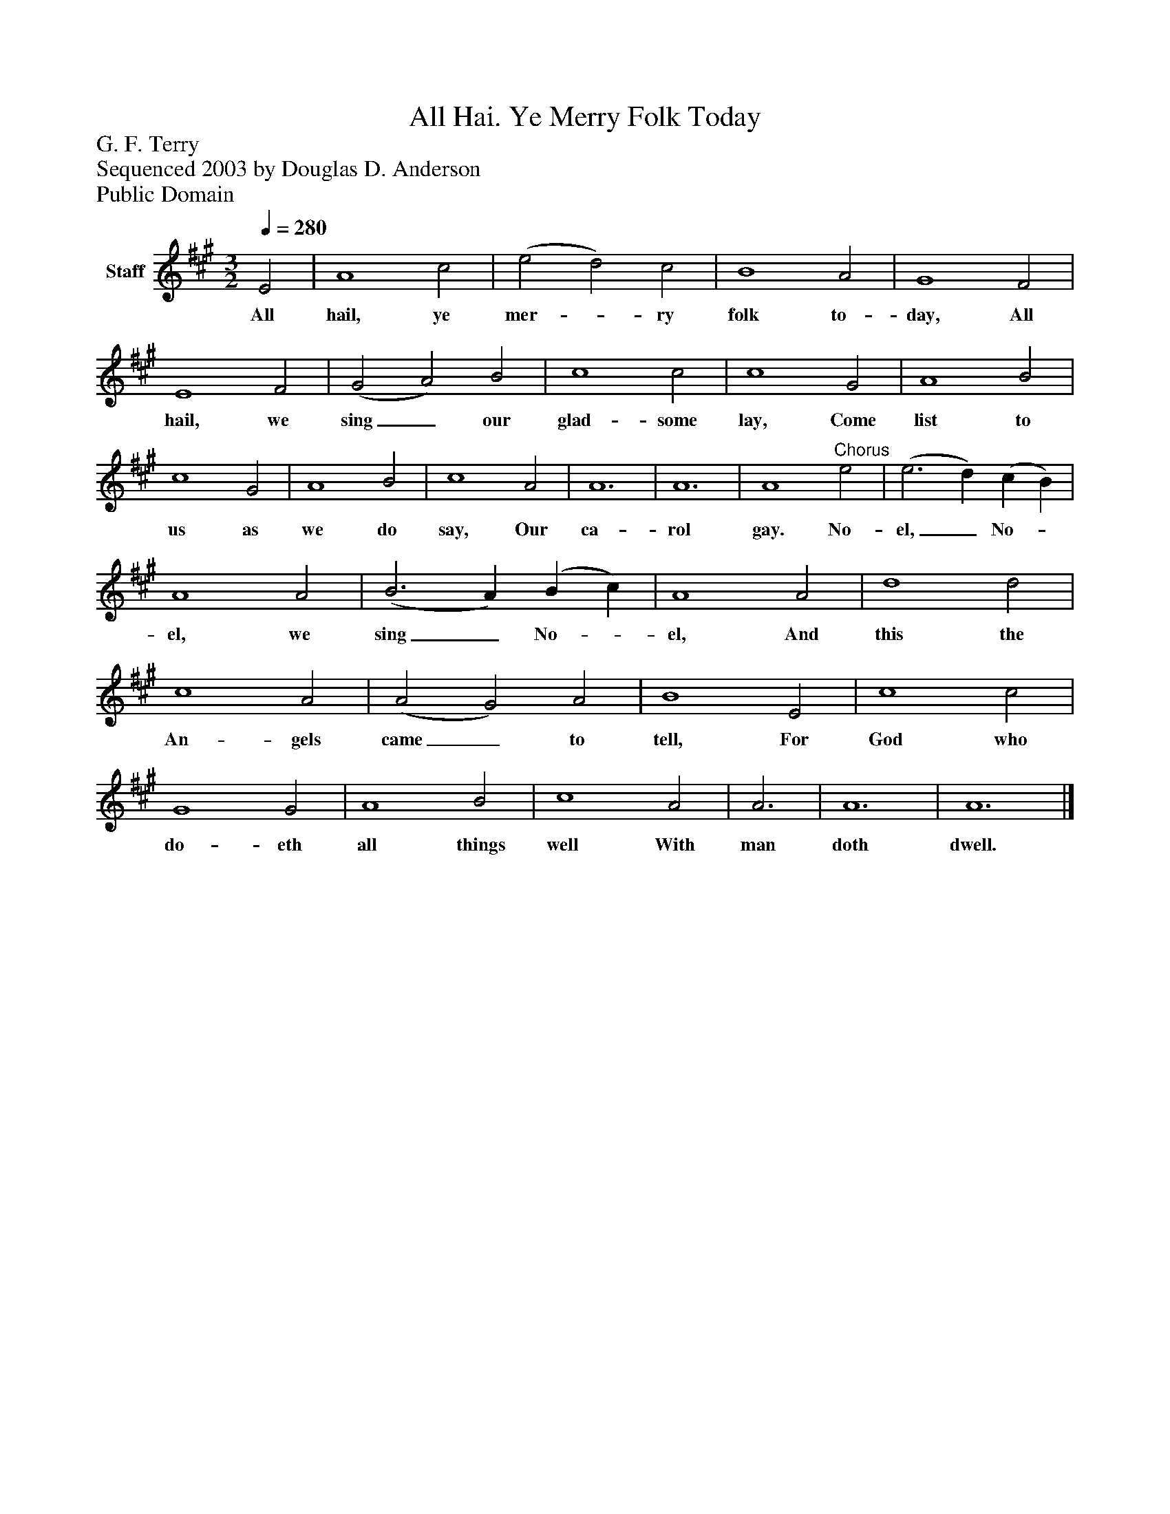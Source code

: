 %%abc-creator mxml2abc 1.4
%%abc-version 2.0
%%continueall true
%%titletrim true
%%titleformat A-1 T C1, Z-1, S-1
X: 0
T: All Hai. Ye Merry Folk Today
Z: G. F. Terry
Z: Sequenced 2003 by Douglas D. Anderson
Z: Public Domain
L: 1/4
M: 3/2
Q: 1/4=280
V: P1 name="Staff"
%%MIDI program 1 19
K: A
[V: P1]  E2 | A4 c2 | (e2 d2) c2 | B4 A2 | G4 F2 | E4 F2 | (G2 A2) B2 | c4 c2 | c4 G2 | A4 B2 | c4 G2 | A4 B2 | c4 A2 | A6 | A6 | A4"^Chorus" e2 | (e3 d) (c B) | A4 A2 | (B3 A) (B c) | A4 A2 | d4 d2 | c4 A2 | (A2 G2) A2 | B4 E2 | c4 c2 | G4 G2 | A4 B2 | c4 A2 | A3 | A6 | A6|]
w: All hail, ye mer-_ ry folk to- day, All hail, we sing_ our glad- some lay, Come list to us as we do say, Our ca- rol gay. No- el,_ No-_ el, we sing_ No-_ el, And this the An- gels came_ to tell, For God who do- eth all things well With man doth dwell.

